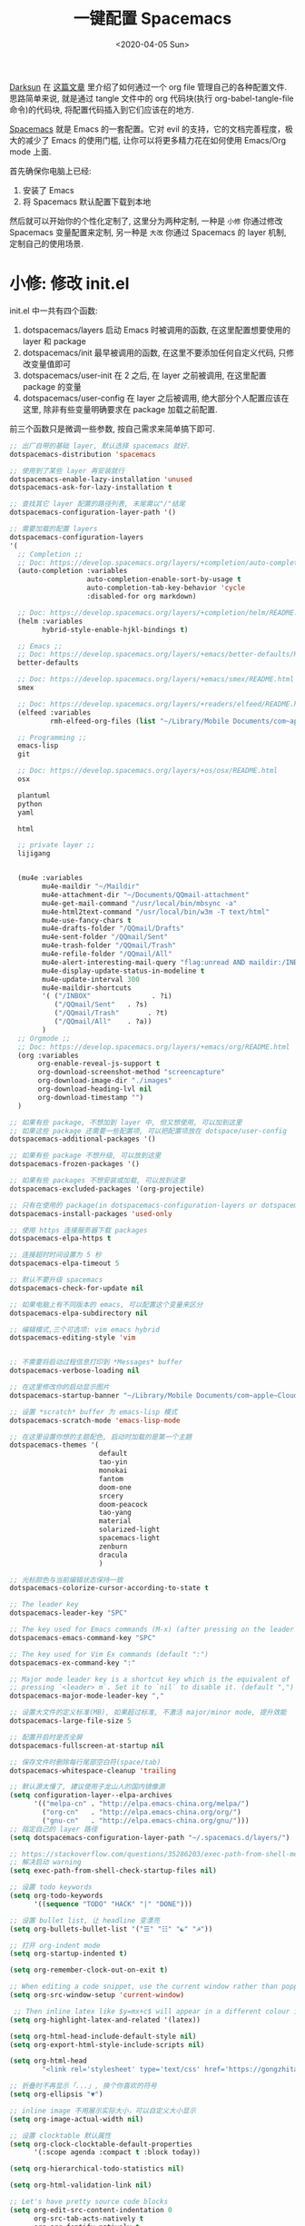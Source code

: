 #+TITLE: 一键配置 Spacemacs
#+DATE: <2020-04-05 Sun>
#+OPTIONS: toc:nil num:nil
#+STARTUP: hideblocks

[[https://github.com/lujun9972/emacs-document/blob/master/org-mode/%25E6%2595%2599%25E4%25BD%25A0%25E7%2594%25A8Org-mode%25E7%25AE%25A1%25E7%2590%2586dotfiles.org][Darksun]] 在 [[https://github.com/lujun9972/emacs-document/blob/master/org-mode/%25E6%2595%2599%25E4%25BD%25A0%25E7%2594%25A8Org-mode%25E7%25AE%25A1%25E7%2590%2586dotfiles.org][这篇文章]] 里介绍了如何通过一个 org file 管理自己的各种配置文件. 思路简单来说, 就是通过 tangle 文件中的 org 代码块(执行 org-babel-tangle-file 命令)的代码块, 将配置代码插入到它们应该在的地方.

[[https://github.com/syl20bnr/spacemacs][Spacemacs]] 就是 Emacs 的一套配置。它对 evil 的支持，它的文档完善程度，极大的减少了 Emacs 的使用门槛, 让你可以将更多精力花在如何使用 Emacs/Org mode 上面.

首先确保你电脑上已经:
1. 安装了 Emacs
2. 将 Spacemacs 默认配置下载到本地

然后就可以开始你的个性化定制了, 这里分为两种定制, 一种是 =小修= 你通过修改 Spacemacs 变量配置来定制, 另一种是 =大改= 你通过 Spacemacs 的 layer 机制, 定制自己的使用场景.

* 小修: 修改 init.el
init.el 中一共有四个函数:
1. dotspacemacs/layers
   启动 Emacs 时被调用的函数, 在这里配置想要使用的 layer 和 package
2. dotspacemacs/init
   最早被调用的函数, 在这里不要添加任何自定义代码, 只修改变量值即可
3. dotspacemacs/user-init
   在 2 之后, 在 layer 之前被调用, 在这里配置 package 的变量
4. dotspacemacs/user-config
   在 layer 之后被调用, 绝大部分个人配置应该在这里, 除非有些变量明确要求在 package 加载之前配置.

前三个函数只是微调一些参数, 按自己需求来简单搞下即可.

#+name: spacemacs-layers
#+BEGIN_SRC emacs-lisp
;; 出厂自带的基础 layer, 默认选择 spacemacs 就好.
dotspacemacs-distribution 'spacemacs

;; 使用到了某些 layer 再安装就行
dotspacemacs-enable-lazy-installation 'unused
dotspacemacs-ask-for-lazy-installation t

;; 查找其它 layer 配置的路径列表, 末尾需以"/"结尾
dotspacemacs-configuration-layer-path '()

;; 需要加载的配置 layers
dotspacemacs-configuration-layers
'(
  ;; Completion ;;
  ;; Doc: https://develop.spacemacs.org/layers/+completion/auto-completion/README.html
  (auto-completion :variables
                   auto-completion-enable-sort-by-usage t
                   auto-completion-tab-key-behavior 'cycle
                   :disabled-for org markdown)

  ;; Doc: https://develop.spacemacs.org/layers/+completion/helm/README.html
  (helm :variables
        hybrid-style-enable-hjkl-bindings t)

  ;; Emacs ;;
  ;; Doc: https://develop.spacemacs.org/layers/+emacs/better-defaults/README.html
  better-defaults

  ;; Doc: https://develop.spacemacs.org/layers/+emacs/smex/README.html
  smex

  ;; Doc: https://develop.spacemacs.org/layers/+readers/elfeed/README.html
  (elfeed :variables
          rmh-elfeed-org-files (list "~/Library/Mobile Documents/com~apple~CloudDocs/org/private/elfeed.org"))

  ;; Programming ;;
  emacs-lisp
  git

  ;; Doc: https://develop.spacemacs.org/layers/+os/osx/README.html
  osx

  plantuml
  python
  yaml

  html

  ;; private layer ;;
  lijigang


  (mu4e :variables
        mu4e-maildir "~/Maildir"
        mu4e-attachment-dir "~/Documents/QQmail-attachment"
        mu4e-get-mail-command "/usr/local/bin/mbsync -a"
        mu4e-html2text-command "/usr/local/bin/w3m -T text/html"
        mu4e-use-fancy-chars t
        mu4e-drafts-folder "/QQmail/Drafts"
        mu4e-sent-folder "/QQmail/Sent"
        mu4e-trash-folder "/QQmail/Trash"
        mu4e-refile-folder "/QQmail/All"
        mu4e-alert-interesting-mail-query "flag:unread AND maildir:/INBOX"
        mu4e-display-update-status-in-modeline t
        mu4e-update-interval 300
        mu4e-maildir-shortcuts
        '( ("/INBOX"               . ?i)
           ("/QQmail/Sent"   . ?s)
           ("/QQmail/Trash"       . ?t)
           ("/QQmail/All"    . ?a))
        )
  ;; Orgmode ;;
  ;; Doc: https://develop.spacemacs.org/layers/+emacs/org/README.html
  (org :variables
       org-enable-reveal-js-support t
       org-download-screenshot-method "screencapture"
       org-download-image-dir "./images"
       org-download-heading-lvl nil
       org-download-timestamp "")
  )

;; 如果有些 package, 不想加到 layer 中, 但又想使用, 可以加到这里
;; 如果这些 package 还需要一些配置项, 可以把配置项放在 dotspace/user-config
dotspacemacs-additional-packages '()

;; 如果有些 package 不想升级, 可以放到这里
dotspacemacs-frozen-packages '()

;; 如果有些 packages 不想安装或加载, 可以放到这里
dotspacemacs-excluded-packages '(org-projectile)

;; 只有在使用的 package(in dotspacemacs-configuration-layers or dotspacemacs-additional-packages) 才会安装, 其它的删除掉.
dotspacemacs-install-packages 'used-only
#+END_SRC

#+name: spacemacs-init
#+BEGIN_SRC emacs-lisp
;; 使用 https 连接服务器下载 packages
dotspacemacs-elpa-https t

;; 连接超时时间设置为 5 秒
dotspacemacs-elpa-timeout 5

;; 默认不要升级 spacemacs
dotspacemacs-check-for-update nil

;; 如果电脑上有不同版本的 emacs, 可以配置这个变量来区分
dotspacemacs-elpa-subdirectory nil

;; 编辑模式,三个可选项: vim emacs hybrid
dotspacemacs-editing-style 'vim


;; 不需要将启动过程信息打印到 *Messages* buffer
dotspacemacs-verbose-loading nil

;; 在这里修改你的启动显示图片
dotspacemacs-startup-banner "~/Library/Mobile Documents/com~apple~CloudDocs/1-参考/8-Personal/head.png"

;; 设置 *scratch* buffer 为 emacs-lisp 模式
dotspacemacs-scratch-mode 'emacs-lisp-mode

;; 在这里设置你想的主题配色, 启动时加载的是第一个主題
dotspacemacs-themes '(
                      default
                      tao-yin
                      monokai
                      fantom
                      doom-one
                      srcery
                      doom-peacock
                      tao-yang
                      material
                      solarized-light
                      spacemacs-light
                      zenburn
                      dracula
                      )

;; 光标颜色与当前编辑状态保持一致
dotspacemacs-colorize-cursor-according-to-state t

;; The leader key
dotspacemacs-leader-key "SPC"

;; The key used for Emacs commands (M-x) (after pressing on the leader key).
dotspacemacs-emacs-command-key "SPC"

;; The key used for Vim Ex commands (default ":")
dotspacemacs-ex-command-key ":"

;; Major mode leader key is a shortcut key which is the equivalent of
;; pressing `<leader> m`. Set it to `nil` to disable it. (default ",")
dotspacemacs-major-mode-leader-key ","

;; 设置大文件的定义标准(MB), 如果超过标准, 不激活 major/minor mode, 提升效能
dotspacemacs-large-file-size 5

;; 配置开启时是否全屏
dotspacemacs-fullscreen-at-startup nil

;; 保存文件时删除每行尾部空白符(space/tab)
dotspacemacs-whitespace-cleanup 'trailing
#+END_SRC

#+name: spacemacs-user-init
#+BEGIN_SRC emacs-lisp
;; 默认源太慢了, 建议使用子龙山人的国内镜像源
(setq configuration-layer--elpa-archives
      '(("melpa-cn" . "http://elpa.emacs-china.org/melpa/")
        ("org-cn"   . "http://elpa.emacs-china.org/org/")
        ("gnu-cn"   . "http://elpa.emacs-china.org/gnu/")))
;; 指定自己的 layer 路径
(setq dotspacemacs-configuration-layer-path "~/.spacemacs.d/layers/")

;; https://stackoverflow.com/questions/35286203/exec-path-from-shell-message-when-starting-emacs
;; 解决启动 warning
(setq exec-path-from-shell-check-startup-files nil)

#+END_SRC

#+name: spacemacs-user-config-org-base
#+BEGIN_SRC emacs-lisp
;; 设置 todo keywords
(setq org-todo-keywords
      '((sequence "TODO" "HACK" "|" "DONE")))

;; 设置 bullet list, 让 headline 变漂亮
(setq org-bullets-bullet-list '("☰" "☷" "☯" "☭"))

;; 打开 org-indent mode
(setq org-startup-indented t)

(setq org-remember-clock-out-on-exit t)

;; When editing a code snippet, use the current window rather than popping open a new one (which shows the same information).
(setq org-src-window-setup 'current-window)

 ;; Then inline latex like $y=mx+c$ will appear in a different colour in an org-mode file to help it stand out.
(setq org-highlight-latex-and-related '(latex))

(setq org-html-head-include-default-style nil)
(setq org-export-html-style-include-scripts nil)

(setq org-html-head
        "<link rel='stylesheet' type='text/css' href='https://gongzhitaao.org/orgcss/org.css'/>")

;; 折叠时不再显示「...」, 换个你喜欢的符号
(setq org-ellipsis "▼")

;; inline image 不用展示实际大小，可以自定义大小显示
(setq org-image-actual-width nil)

;; 设置 clocktable 默认属性
(setq org-clock-clocktable-default-properties
      '(:scope agenda :compact t :block today))

(setq org-hierarchical-todo-statistics nil)

(setq org-html-validation-link nil)

;; Let's have pretty source code blocks
(setq org-edit-src-content-indentation 0
      org-src-tab-acts-natively t
      org-src-fontify-natively t
      org-confirm-babel-evaluate nil
      org-support-shift-select 'always)

(setq org-default-notes-file "~/Library/Mobile Documents/com~apple~CloudDocs/org/roam/20200415105428-task_pool.org")

(setq org-refile-targets '((org-agenda-files :maxlevel . 3)))

;; use new template
(setq org-structure-template-alist '(("a" . "export ascii")
                                     ("c" . "center")
                                     ("C" . "comment")
                                     ("e" . "example")
                                     ("E" . "export")
                                     ("h" . "export html")
                                     ("l" . "export latex")
                                     ("q" . "quote")
                                     ("s" . "src")
                                     ("v" . "verse")))

#+END_SRC

#+name: spacemacs-user-config-org-babel
#+BEGIN_SRC emacs-lisp
  ;; stop emacs asking for confirmation when eval source code
  (setq org-confirm-babel-evaluate nil)

  ;; active Org-babel languages
  (org-babel-do-load-languages
    'org-babel-load-languages
      '(;; other Babel languages
        (emacs-lisp . t)
        ;; (ditaa . t)
        (python . t)
        (shell . t)
        (plantuml . t)))
#+END_SRC

#+name: spacemacs-user-config-org-appearance
#+BEGIN_SRC emacs-lisp
  ;; 调试好久的颜色，效果超赞！todo keywords 增加背景色
  (setf org-todo-keyword-faces '(("TODO" . (:foreground "white" :background "#95A5A6"   :weight bold))
                                 ("HACK" . (:foreground "white" :background "#2E8B57"  :weight bold))
                                 ("DONE" . (:foreground "white" :background "#3498DB" :weight bold))))
#+END_SRC

#+name: spacemacs-user-config-org-capture
#+begin_src emacs-lisp
(setq org-capture-templates
          '(("p"  ;;快捷键
             "Personal" ;; 描述快键键对应的功能
             entry ;; 填充类型为 heading
             (file+headline org-default-notes-file  "Personal") ;;填充到哪个文件的哪个 heading 下面
              "** TODO %?\n  %i\n")
            ;; %?: 填完后光标所在位置
            ;; %U: 非活跃的时间戳
            ;; %i: 初始内容. 如果有选中区域, 即为该区域内容
            ;; %a: 注释. 通常为 org-store-link 创建的链接

            ("m"
             "Meeting"
             entry
             (file+headline "~/Library/Mobile Documents/com~apple~CloudDocs/org/roam/20200416194512-meetings.org" "Meetings")
             "** TODO %?\n  %i\n")

            ("w"
             "Work"
             entry
             (file+headline org-default-notes-file "Work")
             "** TODO %?\n  %i\n")
              ))
#+end_src

#+name: spacemacs-user-config-org-archive
#+BEGIN_SRC emacs-lisp
;; Org archive
(setq org-archive-location "20200417123552-archive_tasks.org::date-tree")
#+END_SRC

#+name: spacemacs-user-config-org-agenda
#+BEGIN_SRC emacs-lisp
;; agenda 里面时间块彩色显示
;; From: https://emacs-china.org/t/org-agenda/8679/3
(defun ljg/org-agenda-time-grid-spacing ()
  "Set different line spacing w.r.t. time duration."
  (save-excursion
    (let* ((background (alist-get 'background-mode (frame-parameters)))
           (background-dark-p (string= background "dark"))
           (colors (list "#1ABC9C" "#2ECC71" "#3498DB" "#9966ff"))
           pos
           duration)
      (nconc colors colors)
      (goto-char (point-min))
      (while (setq pos (next-single-property-change (point) 'duration))
        (goto-char pos)
        (when (and (not (equal pos (point-at-eol)))
                   (setq duration (org-get-at-bol 'duration)))
          (let ((line-height (if (< duration 30) 1.0 (+ 0.5 (/ duration 60))))
                (ov (make-overlay (point-at-bol) (1+ (point-at-eol)))))
            (overlay-put ov 'face `(:background ,(car colors)
                                                :foreground
                                                ,(if background-dark-p "black" "white")))
            (setq colors (cdr colors))
            (overlay-put ov 'line-height line-height)
            (overlay-put ov 'line-spacing (1- line-height))))))))

(add-hook 'org-agenda-finalize-hook #'ljg/org-agenda-time-grid-spacing)

;; agenda 中不显示指定 tags
(setq org-agenda-hide-tags-regexp "重要不紧急\\|重要且紧急\\|不重要不紧急\\|不重要但紧急")

(setq org-agenda-prefix-format '((agenda . "%t %s ")))
(setq org-agenda-clockreport-parameter-plist
      '(:link t :maxlevel 6 :fileskip0 t :compact t :narrow 60 :score 0))

(setq org-agenda-start-on-weekday nil)
(setq org-agenda-log-mode-items '(clock))
(setq org-agenda-include-all-todo t)
(setq org-agenda-time-leading-zero t)
(setq org-agenda-use-time-grid nil)

(setq org-directory "~/Library/Mobile Documents/com~apple~CloudDocs/org/")
(setq org-agenda-include-diary t)

;; content of diary-file
;;;;;;;;;;;;;;;;;;;;;;;;;;;;
;; ;;Day info             ;;
;; ;; 日出而作, 日落而息  ;;
;; %%(diary-sunrise)      ;;
;; %%(diary-sunset)       ;;
;; %%(diary-lunar-phases) ;;
;; ;;                     ;;
;; %%(diary-iso-date)     ;;
;; ;;中国农历             ;;
;; %%(diary-chinese-date) ;;
;;;;;;;;;;;;;;;;;;;;;;;;;;;;
(setq diary-file "~/Library/Mobile Documents/com~apple~CloudDocs/org/private/standard-diary")

(setq org-agenda-diary-file "~/Library/Mobile Documents/com~apple~CloudDocs/org/private/standard-diary")

(setq org-agenda-files '(
                         "~/Library/Mobile Documents/com~apple~CloudDocs/org/roam/20200415105428-task_pool.org"

                         "~/Library/Mobile Documents/com~apple~CloudDocs/org/roam/20200415160958-interview.org"

                         "~/Library/Mobile Documents/com~apple~CloudDocs/org/roam/20200416194512-meetings.org"

                         "~/Library/Mobile Documents/com~apple~CloudDocs/org/roam/20200417123552-archive_tasks.org"))

;; learn from https://github.com/AbstProcDo/Master-Emacs-From-Scrach-with-Solid-Procedures/blob/master/05.Emacs-as-a-Agenda-by-Org.org

;; 设置北京经纬度坐标
(setq calendar-latitude 39.9042)
(setq calendar-longitude 116.4074)

;;Sunrise and Sunset
;;日出而作, 日落而息
(defun diary-sunrise ()
  (let ((dss (diary-sunrise-sunset)))
    (with-temp-buffer
      (insert dss)
      (goto-char (point-min))
      (while (re-search-forward " ([^)]*)" nil t)
        (replace-match "" nil nil))
      (goto-char (point-min))
      (search-forward ",")
      (buffer-substring (point-min) (match-beginning 0)))))

(defun diary-sunset ()
  (let ((dss (diary-sunrise-sunset))
        start end)
    (with-temp-buffer
      (insert dss)
      (goto-char (point-min))
      (while (re-search-forward " ([^)]*)" nil t)
        (replace-match "" nil nil))
      (goto-char (point-min))
      (search-forward ", ")
      (setq start (match-end 0))
      (search-forward " at")
      (setq end (match-beginning 0))
      (goto-char start)
      (capitalize-word 1)
      (buffer-substring start end))))
#+END_SRC

#+name: spacemacs-user-config-org-reveal
#+BEGIN_SRC emacs-lisp

  ;; 使用 reveal.js 来生成 html 版本的 ppt
  ;; https://opensource.com/article/18/2/how-create-slides-emacs-org-mode-and-revealjs

  (require 'ox-reveal)
  (setq org-reveal-root (concat (expand-file-name "~/Library/Mobile Documents/com~apple~CloudDocs/org/reveal.js")))

  ;; 可选主题在 reveal.js 安装目录的 css/theme/
  ;; beige/black/white/blood/league/moon/night/serif/simple/sky/solarized
  (setq org-reveal-theme "simple")
  (setq org-reveal-control t)
  (setq org-reveal-center t)
  (setq org-reveal-progress t)
#+END_SRC

#+name: spacemacs-user-config-org-keyboard
#+BEGIN_SRC emacs-lisp
;; 设置快捷键

(evil-leader/set-key "op" 'org-pomodoro)
(evil-leader/set-key "oc" 'org-capture)
(evil-leader/set-key "oa" 'org-agenda)
(evil-leader/set-key "ol" 'org-store-link)
(evil-leader/set-key "el" 'eval-print-last-sexp)
(evil-leader/set-key "od" 'org-archive-subtree)

(evil-leader/set-key "oip" 'org-set-property)
(evil-leader/set-key "oil" 'org-insert-link)
(evil-leader/set-key "ois" 'org-time-stamp)
(evil-leader/set-key "oid" 'org-insert-drawer)
(evil-leader/set-key "oif" 'org-footnote-action)

(evil-leader/set-key "ood" (lambda () (interactive) (find-file "~/spacemacs-config/spacemacs-config.org")))

(evil-leader/set-key "oog" (lambda () (interactive) (find-file "~/Library/Mobile Documents/com~apple~CloudDocs/org/roam/20200415105428-task_pool.org")))

(evil-leader/set-key "ool" (lambda () (interactive) (find-file "~/.spacemacs.d/layers/lijigang/packages.el")))

(evil-leader/set-key "oot" (lambda () (interactive) (find-file "~/Library/Mobile Documents/com~apple~CloudDocs/org/roam/20200415103847-2020_daily.org")))

;; 插入 easy template
(evil-leader/set-key "ds" 'org-insert-structure-template)

(global-set-key (kbd "C--") 'org-table-insert-hline)
#+END_SRC

再来显示相关的:
#+name: spacemacs-user-config-display
#+BEGIN_SRC emacs-lisp
;;;;;;;;;;;;;;;;;;;;;;
;; 外观展示相关配置 ;;
;;;;;;;;;;;;;;;;;;;;;;

;; 在状态栏显示时间
(display-time-mode 1)

(global-hl-line-mode -1)

(global-visual-line-mode 1)

;; 换行宽度
(setq-default fill-column 80)

;; 打开黄金比例模式, 当前使用的窗口所占比例为 0.618
(golden-ratio-mode)

;; 默认把新开的 Window 显示在右侧
(setq split-height-threshold nil)
(setq split-width-threshold 0)

;; Remove the markup characters, i.e., "/text/" becomes (italized) "text"
(setq org-hide-emphasis-markers t)

;; 隐藏 title bar
;; (setq default-frame-alist '((undecorated . t)))
;; (add-to-list 'default-frame-alist '(drag-internal-border . 1))
;; (add-to-list 'default-frame-alist '(internal-border-width . 5))

(setq frame-title-format '("你要对这个世界有点意见"))
(set-frame-parameter (selected-frame) 'alpha '(92 90)) ;transparency
(add-to-list 'default-frame-alist '(alpha 92 90)) ;transparency

;; I find it easier to use Apple’s Command-i, Command-b, Command-u to set italics, bold, underline. In Org:
(add-hook 'org-mode-hook
          '(lambda ()
              (define-key org-mode-map (kbd "s-i") (kbd "\C-c \C-x \C-f /"))
              (define-key org-mode-map (kbd "s-b") (kbd "\C-c \C-x \C-f *"))
              (define-key org-mode-map (kbd "s-u") (kbd "\C-c \C-x \C-f _"))
              ))
#+END_SRC

配置下 LaTeX 相关内容:
#+name: spacemacs-user-config-latex
#+BEGIN_SRC emacs-lisp

;; LaTeX 配置
(setq Tex-command-default "XeLaTeX")

;; latex 支持中文
(require 'ox)
(require 'ox-html)
(require 'ox-publish)

(add-to-list 'org-latex-classes '("pdf" "\\documentclass[fontset = mac]{ctexart}
[NO-DEFAULT-PACKAGES]
\\usepackage[colorlinks,linkcolor=black,anchorcolor=black,
             citecolor=black]{hyperref}
\\usepackage[top=3truecm,bottom=2.5truecm,
            left=1.1truecm,right=1.1truecm,
            bindingoffset=1.0truecm,
            headsep=1.6truecm,
            footskip=1.5truecm,
            headheight=15pt    % 标准中没有要求页眉的高度，这里设置成
                               % 15pt 了
           ]{geometry}
\\setCJKmainfont[BoldFont={Microsoft YaHei},ItalicFont={Microsoft YaHei}]{Microsoft YaHei}
"
                  ("\\section{%s}" . "\\section*{%s}")
                  ("\\subsection{%s}" . "\\subsection*{%s}")
                  ("\\subsubsection{%s}" . "\\subsubsection*{%s}")
                  ("\\paragraph{%s}" . "\\paragraph*{%s}")
                  ("\\subparagraph{%s}" . "\\subparagraph*{%s}")))

(setq org-latex-default-class "pdf")

(setq org-latex-pdf-process
      '(
        "xelatex -interaction nonstopmode -output-directory %o %f"
        "xelatex -interaction nonstopmode -output-directory %o %f"
        "xelatex -interaction nonstopmode -output-directory %o %f"
        "rm -fr %b.out %b.log %b.tex auto"
        ))

(defun peng-use-xelatex ()
  (interactive)
  (let* ((tempfile
      (file-name-base))) (progn (shell-command (concat "rm -rf " tempfile
                               ".bbl " tempfile ".blg " tempfile ".out " tempfile ".log " tempfile
                               ".aux " tempfile ".toc" tempfile ".pdf"))
                    (compile (concat "xelatex "
                             (concat tempfile ".tex")
                             (concat ";rm -rf " tempfile ".bbl " tempfile
                                 ".blg " tempfile ".out " tempfile ".log " tempfile ".aux " tempfile
".toc" ";open " tempfile ".pdf"))))))
#+END_SRC

其它配置项:
#+name: spacemacs-user-config-others
#+BEGIN_SRC emacs-lisp

;; Tangle Org files when we save them
;; 一保存文件直接 tangle 代码
;; (defun tangle-on-save-org-mode-file()
;;   (when (string= (message "%s" major-mode) "org-mode")
;;     (org-babel-tangle)))

;; (add-hook 'after-save-hook 'tangle-on-save-org-mode-file)

;; 文件有更新, buffer 自动更新
(global-auto-revert-mode)

;; 编码选用 UTF-8
(prefer-coding-system 'utf-8)
(set-default-coding-systems 'utf-8)
(setq default-buffer-file-coding-system 'utf-8)

;; gpg related
(setq epg-gpg-program "gpg2")
(setq epa-pinentry-mode 'loopback)


;; send mail using msmtp
(setq sendmail-program "/usr/local/bin/msmtp"
      send-mail-function 'smtpmail-send-it
      message-sendmail-f-is-evil t
      message-sendmail-extra-arguments '("--read-envelope-from")
      message-send-mail-function 'message-send-mail-with-sendmail)

(setq user-full-name "lijigang"
      user-mail-address "i@lijigang.com")

;; 插入今年的时间进度条
(defun make-progress (width percent has-number?)
  (let* ((done (/ percent 100.0))
         (done-width (floor (* width done))))
    (concat
     "["
     (make-string done-width ?/)
     (make-string (- width done-width) ? )
     "]"
     (if has-number? (concat " " (number-to-string percent) "%"))
     )))

(defun insert-day-progress ()
  (interactive)
  (let* ((today (time-to-day-in-year (current-time)))
         (percent (floor (* 100 (/ today 365.0)))))
    (insert (make-progress 30 percent t))
    ))

(evil-leader/set-key "oit" 'insert-day-progress)


(add-to-list 'org-src-lang-modes '("plantuml" . plantuml))

(add-to-list 'org-babel-default-header-args:plantuml
             '(:cmdline . "-charset utf-8"))

;; 时间戳使用英文星期
(setq system-time-locale "C")

(global-company-mode)

;; (setq org-ditaa-jar-path "~/Library/Mobile Documents/com~apple~CloudDocs/org/private/ditaa.jar")

(setq plantuml-default-exec-mode 'jar)
(setq org-plantuml-jar-path
      (expand-file-name "~/Library/Mobile Documents/com~apple~CloudDocs/org/private/plantuml.jar"))

;; Doc: https://develop.spacemacs.org/layers/+filetree/neotree/README.html
;; Use all-the-icons packages and fonts
(setq neo-theme 'icons)

(setq yas-snippet-dirs (list "~/.spacemacs.d/snippets/"))

(setq dired-use-ls-dired nil)

;; 打开 org 文件直接进入 writeroom-mode
(add-hook 'org-mode-hook (lambda () (writeroom-mode 1)))

;; from: https://github.com/Fuco1/org-clock-budget
;; load el file that not in melpa
(load-file "~/Library/Mobile Documents/com~apple~CloudDocs/org/private/org-clock-budget.el")

;; load elegant theme
(load-file "~/Library/Mobile Documents/com~apple~CloudDocs/org/private/elegant.el")

;; from: https://github.com/manateelazycat/company-english-helper
(add-to-list 'load-path "~/Library/Mobile Documents/com~apple~CloudDocs/org/private")
(require 'company-english-helper)

;; bug fix
;; https://github.com/seagle0128/.emacs.d/issues/129
(org-reload)
#+END_SRC

全部梳理完毕, 现在可以生成配置文件 init.el 了:
#+name: init.el
#+BEGIN_SRC emacs-lisp :tangle ~/.spacemacs.d/init.el :exports none :noweb yes :mkdirp yes
(defun dotspacemacs/layers ()
  (setq-default
   <<spacemacs-layers>>
))

(defun dotspacemacs/init ()
  (setq-default
   <<spacemacs-init>>
))


(defun dotspacemacs/user-init ()
  <<spacemacs-user-init>>
)


(defun dotspacemacs/user-config ()
  (with-eval-after-load 'org
    <<spacemacs-user-config-org-base>>
    <<spacemacs-user-config-org-babel>>
    <<spacemacs-user-config-org-appearance>>
    <<spacemacs-user-config-org-capture>>
    <<spacemacs-user-config-org-archive>>
    <<spacemacs-user-config-org-agenda>>
    <<spacemacs-user-config-org-reveal>>
    <<spacemacs-user-config-org-keyboard>>
  )
  <<spacemacs-user-config-display>>
  <<spacemacs-user-config-latex>>
  <<spacemacs-user-config-others>>
)
#+END_SRC
* 大改: 定义 private layer
除了配置一个个 package 这个笨办法以外, Spacemacs 引入了 layer 的概念, 即将一个场景(比如使用 org-mode 或者 python)常用的一些 package 给打包放一起, 统称为一个 layer.

Spacemacs 出厂自带了很多常用的 layer, 但同时也支持你自定义. 我会把日常使用到的一些 package 放到自己的 layer 中.

#+name: private-layer-lijigang-packages
#+BEGIN_SRC emacs-lisp
(defconst lijigang-packages
  '(org-page
    dired-icon
    cnfonts
    swiper
    wttrin
    beacon
    pangu-spacing
    rime
    posframe
    org-kanban
    visual-fill-column
    all-the-icons
    doom-modeline
    org-analyzer
    org-roam
    org-roam-server
    helpful
    helm-org-rifle
    wc-mode
    writeroom-mode
    speed-type
    org-sidebar
    dired-subtree
    )
)
#+END_SRC

#+name: private-layer-lijigang-init
#+BEGIN_SRC emacs-lisp
(defun lijigang/init-org-page()
  "Initialize org-page to publish blog."
  (use-package org-page
    :ensure t
    :config (progn
          (setq op/site-main-title "你对这个世界要有点意见")
          (setq op/personal-github-link "https://github.com/lijigang")
          (setq op/repository-directory "~/lijigang")
          (setq op/site-domain "http://lijigang.github.io/")
          (setq op/theme-root-directory (car (file-expand-wildcards "~/.emacs.d/elpa/org-page-*/themes" t)))
          (setq op/theme 'ljg)
          (setq op/highlight-render 'js)
          (setq op/category-ignore-list '("themes" "assets" "images"))
          (setq op/category-config-alist
            '(("blog"
              :show-meta t
              :show-comment t
              :uri-generator op/generate-uri
              :uri-template "/blog/%y/%m/%d/%t/"
              :sort-by :date     ;; how to sort the posts
              :category-index nil) ;; generate category index or not
              ("index"
              :show-meta nil
              :show-comment nil
              :uri-generator op/generate-uri
              :uri-template "/"
              :sort-by :date
              :category-index nil)
              ("about"
              :show-meta nil
              :show-comment nil
              :uri-generator op/generate-uri
              :uri-template "/about/"
              :sort-by :date
              :category-index nil)))
          (bind-key "C-c M-p" 'op/do-publication-and-preview-site)))
    )

(defun lijigang/init-dired-icon ()
  "Initialize dired-icon"
  (add-hook 'dired-mode-hook 'dired-icon-mode)
  (add-hook 'dired-mode-hook
            (lambda ()
              (highlight-lines-matching-regexp "\.org$" 'hi-yellow))))

(defun lijigang/init-cnfonts()
  "Initialize cnfonts"
  (use-package cnfonts
    :init
    (cnfonts-enable)
    (cnfonts-set-spacemacs-fallback-fonts)))

(defun lijigang/init-swiper()
  "Initialize swiper"
  (use-package swiper
    :init
    (define-key global-map (kbd "C-s") 'swiper)))


(defun lijigang/init-wttrin()
  (use-package wttrin
    :ensure t
    :commands (wttrin)
    :init
    (setq wttrin-default-cities '("Beijing"
                                  "Bristol")))
  )

(defun lijigang/init-beacon()
  "Initialize beacon"
  (use-package beacon
    :init
    (beacon-mode 1)
    (setq beacon-color "#666600")))

(defun lijigang/init-pangu-spacing()
  "Initialize pangu-spacing"
  (use-package pangu-spacing
    :init
    (global-pangu-spacing-mode 1)
    (setq pangu-spacing-real-insert-separtor t)))


(defun lijigang/init-rime ()
    (use-package rime
      :custom
      (default-input-method "rime")
      (rime-librime-root "~/.emacs.d/librime/dist")
      :config
      (setq rime-user-data-dir "~/Library/Rime")
      (setq rime-show-candidate 'posframe)
      (setq rime-posframe-style 'simple)))

(defun lijigang/init-posframe ()
  (use-package posframe))

(defun lijigang/init-org-kanban ()
  (use-package org-kanban))

(defun lijigang/init-visual-fill-column ()
  (use-package visual-fill-column
    :ensure t
    :defer t
    :init
    (dolist (hook '(visual-line-mode-hook
                    org-mode-hook
                    text-mode-hook
                    ))
      (add-hook hook #'visual-fill-column-mode))
    :config (setq-default visual-fill-column-width 90
                          ;; visual-fill-column-center-text t
                          visual-fill-column-fringes-outside-margins nil)))

(defun lijigang/init-all-the-icons ()
  (use-package all-the-icons))

(defun lijigang/init-doom-modeline ()
  (use-package doom-modeline
    :ensure t
    :hook (after-init . doom-modeline-mode)
    :config
    (setq doom-modeline-major-mode-color-icon t)
    (setq doom-modeline-buffer-state-icon t)
    (setq doom-modeline-buffer-modification-icon t)
    (setq doom-modeline-enable-word-count t)
    (setq doom-modeline-vcs-max-length 12)
    ))

(defun lijigang/init-org-analyzer ()
  (use-package org-analyzer))


(defun lijigang/init-org-roam ()
  (use-package org-roam
    :hook
    (after-init . org-roam-mode)
    :custom
    (org-roam-directory "~/Library/Mobile Documents/com~apple~CloudDocs/org/org-roam/")
    :init
    (progn
      (spacemacs/declare-prefix "ar" "org-roam")
      (spacemacs/set-leader-keys
        "arl" 'org-roam
        "arc" 'org-roam-capture
        "arf" 'org-roam-find-file
        "arg" 'org-roam-graph-show)

      (spacemacs/declare-prefix-for-mode 'org-mode "mr" "org-roam")
      (spacemacs/set-leader-keys-for-major-mode 'org-mode
        "rl" 'org-roam
        "rc" 'org-roam-capture
        "rb" 'org-roam-switch-to-buffer
        "rf" 'org-roam-find-file
        "ri" 'org-roam-insert
        "rg" 'org-roam-graph-show))
    :config
    (add-to-list 'org-roam-capture-templates
        '("d" "default" plain (function org-roam--capture-get-point)
          "%?"
          :file-name "${slug}"
          :head "#+title: ${title}\n"
          :unnarrowed t))))

(defun lijigang/init-org-roam-server()
  (use-package org-roam-server
    :config
    (setq org-roam-server-host "127.0.0.1"
          org-roam-server-port 9090
          org-roam-server-export-inline-images t
          org-roam-server-authenticate nil
          org-roam-server-network-label-truncate t
          org-roam-server-network-label-truncate-length 60
          org-roam-server-network-label-wrap-length 20)
    (org-roam-server-mode))
  )


(defun lijigang/init-helpful()
  (use-package helpful
    :config
    (global-set-key (kbd "C-h f") #'helpful-callable)
    (global-set-key (kbd "C-h v") #'helpful-variable)
    (global-set-key (kbd "C-h k") #'helpful-key)))


(defun lijigang/init-helm-org-rifle()
  (use-package helm-org-rifle))


(defun lijigang/init-wc-mode()
  (use-package wc-mode
    :config
    (add-hook 'org-mode-hook 'wc-mode)
    (setq wc-modeline-format "WC[%W%w/%tw]")))

(defun lijigang/init-writeroom-mode ()
  (use-package writeroom-mode))

(defun lijigang/init-speed-type()
  (use-package speed-type))


(defun lijigang/init-org-sidebar()
  (use-package org-sidebar))

(defun lijigang/init-dired-subtree()
    (use-package dired-subtree
      :defer t
      :bind (:map dired-mode-map
                  ("TAB" . dired-subtree-cycle))))
#+END_SRC

把上面配置生成文件即可:
#+BEGIN_SRC emacs-lisp :tangle ~/.spacemacs.d/layers/lijigang/packages.el :exports none :noweb yes :mkdirp yes
<<private-layer-lijigang-packages>>
<<private-layer-lijigang-init>>
#+END_SRC
